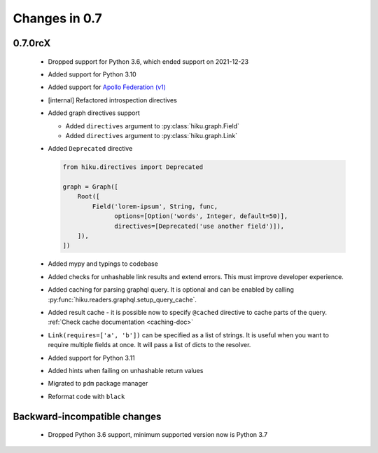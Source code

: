Changes in 0.7
==============

0.7.0rcX
~~~~~~~~

  - Dropped support for Python 3.6, which ended support on 2021-12-23
  - Added support for Python 3.10
  - Added support for `Apollo Federation (v1) <https://www.apollographql.com/docs/federation/v1/>`_
  - [internal] Refactored introspection directives
  - Added graph directives support

    - Added ``directives`` argument to :py:class:`hiku.graph.Field`
    - Added ``directives`` argument to :py:class:`hiku.graph.Link`

  - Added ``Deprecated`` directive

    .. code-block:: python

          from hiku.directives import Deprecated

          graph = Graph([
              Root([
                  Field('lorem-ipsum', String, func,
                        options=[Option('words', Integer, default=50)],
                        directives=[Deprecated('use another field')]),
              ]),
          ])
  - Added mypy and typings to codebase
  - Added checks for unhashable link results and extend errors. This must improve developer experience.
  - Added caching for parsing graphql query. It is optional and can be enabled by calling :py:func:`hiku.readers.graphql.setup_query_cache`.
  - Added result cache - it is possible now to specify ``@cached`` directive to cache parts of the query. :ref:`Check cache documentation <caching-doc>`
  - ``Link(requires=['a', 'b'])`` can be specified as a list of strings. It is useful when you want to require multiple fields at once. It will pass a list of dicts to the resolver.
  - Added support for Python 3.11
  - Added hints when failing on unhashable return values
  - Migrated to ``pdm`` package manager
  - Reformat code with ``black``

Backward-incompatible changes
~~~~~~~~~~~~~~~~~~~~~~~~~~~~~

  - Dropped Python 3.6 support, minimum supported version now is Python 3.7

